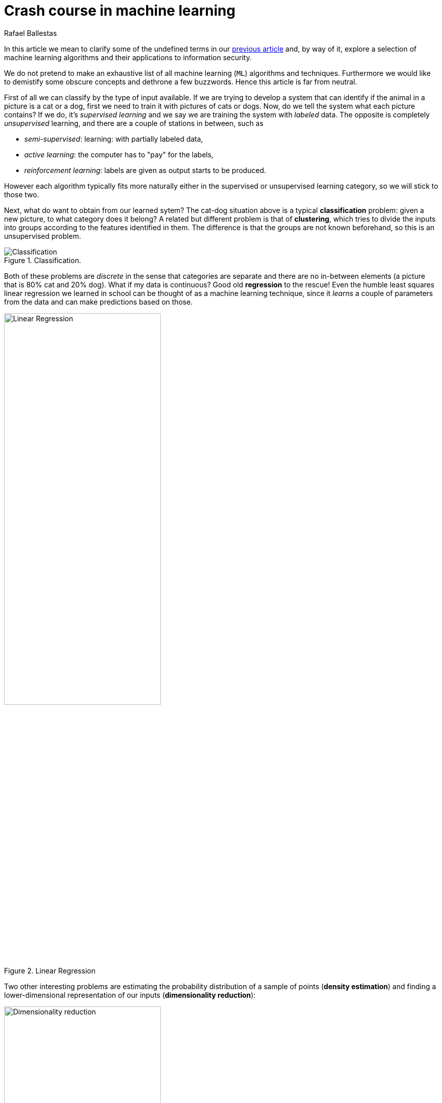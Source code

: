 :slug: crash-course-machine-learning/
:date: 2018-11-19
:subtitle: A survey of machine learning algorithms
:category: attacks
:tags: vector, security, application
:image: cover.png
:alt: Mark Stamp's book cover. Blue team machine vs read team
:description: A summary of machine learning and data mining algorithms and techniques which are relevant for our studies in automated vulnerability discovery in source code. We give a high level view of each of the most important ML algorithms that have relevant applications in information security.
:keywords: Machine learning, Clustering, Anomaly detection, Neural Network, Deep learning, Security
:author: Rafael Ballestas
:writer: raballestasr
:name: Rafael Ballestas
:about1: Mathematician
:about2: with an itch for CS


= Crash course in machine learning

In this article we mean to clarify
some of the undefined terms in our
link:../machine-learning-hack/[previous article] and,
by way of it,
explore a selection of machine learning algorithms and
their applications to information security.

We do not pretend to make an exhaustive list
of all machine learning (`ML`) algorithms and techniques.
Furthermore we would like to demistify
some obscure concepts and
dethrone a few buzzwords.
Hence this article is far from neutral.

First of all we can classify by the type of input available.
If we are trying to develop a system that
can identify if the animal in a picture is a cat or a dog,
first we need to train it with pictures of cats or dogs.
Now, do we tell the system what each picture contains?
If we do, it's _supervised learning_  and
we say we are training the system with _labeled_ data.
The opposite is completely _unsupervised_ learning, and
there are a couple of stations in between, such as

* _semi-supervised_: learning: with partially labeled data,
* _active learning_: the computer has to "pay" for the labels,
* _reinforcement learning_: labels are given as output starts to be produced.

However each algorithm typically fits more naturally either
in the supervised or unsupervised learning category,
so we will stick to those two.

Next, what do want to obtain from our learned sytem?
The cat-dog situation above is a typical *classification* problem:
given a new picture, to what category does it belong?
A related but different problem is that of *clustering*,
which tries to divide the inputs into groups according to
the features identified in them.
The difference is that the groups are not known beforehand,
so this is an unsupervised problem.

.Classification.
image::https://ml.berkeley.edu/blog/assets/tutorials/1/image_3.svg[Classification]

Both of these problems are _discrete_ in the sense
that categories are separate and there are no in-between
elements (a picture that is 80% cat and 20% dog).
What if my data is continuous?
Good old *regression* to the rescue!
Even the humble least squares linear regression
we learned in school
can be thought of as a machine learning technique,
since it _learns_ a couple of parameters from the data
and can make predictions based on those.

.Linear Regression
image::https://upload.wikimedia.org/wikipedia/commons/3/3a/Linear_regression.svg[alt="Linear Regression",width="60%"]

Two other interesting problems are
estimating the probability distribution of a sample of points
(*density estimation*) and
finding a lower-dimensional representation of our inputs
(*dimensionality reduction*):

.Dimensionality reduction.
image::http://www.turingfinance.com/wp-content/uploads/2014/10/Dimensionality.png[width="60%",alt="Dimensionality reduction"]

With these _classifications_ out of the way,
let's go deeper into each particular technique
that is interesting for our purposes.

== Support vector machines

Much like linear regression tries to draw a line that
best _joins_ a set of closely correlated points,
support vector machines (`SVM`) try to draw a line that
separates a set of naturally separated points.
Since a line divides the plane in two,
any new point must be on one of the two sides,
and is thus classified as belonging to one class or the other.

.Support Vector Machines in `2D` and `3D`.
image::https://cdn-images-1.medium.com/max/1600/1*csqbt5-K4GVi4i4Lrcx_eA.png[alt="2D linear SVM",width="50%"]

More generally, if the inputs are _n_-dimensional vectors,
an +SVM+ tries to find a geometric object of dimension _n-1_ (a _hyperplane_)
that divides the given inputs into two (or more) groups.
To name an application, support vector machines
are used to detect spam in images
(which is supposed to evade text spam filters) and
link:http://www.mit.edu/~9.54/fall14/Classes/class10/Turk%20Pentland%20Eigenfaces.pdf[face detection].
In both cases, the translation of image to vector is
relatively easy since computer representations of images are
merely matrices of three-number vectors (_pixels_).

== _K_-means clustering

We need to group unlabeled data in a meaningful way.
Of course, the number of possible clusterings is very large.
In the _k_-means technique, we need to specify
the desired number of clusters _k_ beforehand.
How do we choose? We need a way to measure cluster compactness.
For every cluster we can define its _centroid_,
something like its center of mass.
Thus a measure of the compactness of a cluster could be
the sum of the member-to-centroid distances, called the distortion:

.Distortion is lower on the left than on the right, so compactness is better.
image::distort.png[Distortion]

With that defined, we can state the problem clearly
as an optimization problem: minimize the sum of all distortions.
However, this problem is `NP`-complete (computationally very difficult)
but good estimations can be achieved via _k_-means.
It can be shown and, more importantly, makes intuitive sense, that:

. Each point must be clustered with the nearest centroid.
. Each centroid is at the center of its cluster.

Condition 1 already suggests an algorithm:
if you find a point which is closer to a centroid different
than the centroid where it is currently assigned, switch them.
Where do we begin?
The initial clustering choice could be random,
we could space centroids evenly,
or a perhaps an ad hoc strategy.
In fact, since this is a
link:https://en.wikipedia.org/wiki/Hill_climbing[hill-climbing]
algorithm, i.e. one that makes
small improvements in each iteration thus ensuring finding a local maximum
but perhaps not the global one,
different starting points might lead to different optima.
Thus several tries with various starting points are recommended.

Clustering has been used in the context of security
for malware detection; see for example
link:https://scholarworks.sjsu.edu/etd_projects/404/[Pai (2015)] and
link:https://link.springer.com/article/10.1007%2Fs11416-016-0265-3[Pai et al. (2017)].


== Artificial neural networks and deep learning

Loosely inspired by the massive parallelism animal brains are capable of,
these models  are highly interconnected graphs
in which the nodes are (mathematical) functions and
the edges have weights which are to be adjusted by the training.
A set of weights is scored by the accuracy of labeled output,
and optimized in the next step or _epoch_ of training
in a process called _back-propagation_ (of error).
The weights are adjusted in such a way that
the measured error decreases.
The nodes are arranged in layers and
their functions are typically smooth versions of step functions
(i.e. yes/no functions, but with no big jumps)
and there are two special layers for input and output.
After training, since the whole network is fixed,
it's only a matter of giving it input and getting the output.

.A neural network with two layers.
image::https://www.researchgate.net/profile/Hassen_Bouzgou/publication/316351306/figure/fig5/AS:485878301761541@1492853822090/Architecture-of-a-multilayer-perceptron-neural-network.png[Multilayer perceptron]

The networks described above are _feed-forward_,
in the sense that data flows only
in the direction from input to output.
Without this restriction, we get
_recurrent neural networks_.
_Convolutional_ networks use the mathematical process
link:https://en.wikipedia.org/wiki/Cross-correlation[cross-correlation]
which is similar to a
link:https://en.wikipedia.org/wiki/Convolution[convolution]
instead of regular smooth step functions.
_Deep_ neural networks owe their name to
the great number of layers they use and
to the fact that they are unsupervised learning models.

While these networks have been quite succesful
in applications, particularly in video games,
they are not perfect:

- in contrast to simpler machine learning models,
  they don't produce a usable or understandable model;
  it's just a black box that computes output given input.
- biology is perhaps not the best model for engineering.
  In Mark Stamp's words <<r1, ^[1]^>>,

[quote]
____
Attempting to construct intelligent systems by
modeling neural interactions within the brain
might seem one day be seen as akin to
trying to build an airplane that flaps its wings.
____


== Decision trees and forests

In stark contrast to the unintelligible models extracted from neural networks,
decision trees are simple enough to understand at a glance:

.A decision tree for classifying malware. Taken from <<r1, [1]>>.
image::malwtree.png[Malware decision tree]

However decision trees have a tendency to overfit the training data,
i.e., are sensitive to noise and extreme values in it,
and, worse, a particular testing point could be predicted
differently by two trees made with the same training data,
but with, say, the order of features reversed.

These difficulties can be overcome by
constructing many trees with different
(even possibly overlapping)
subsets of the training data and
make the final conclusion by taking
a vote from all the trees' decisions.
This solves overfitting, but
the intution obtained from simple trees is lost.


== Anomaly detection via k-nearest neighbors

Detecting anomalies is naturally an unsupervised problem
and really makes up a whole class of algorithms and techniques,
some of which actually make more sense in the context of
data mining than machine learning.

The simplest way to detect anomalies could be to compute
the average and standard deviation of your data, and
declare everything that is more than two standard deviations
away from the mean an anomaly (_outliers_ in classical statistics).
A slightly more involved approach is to use
the _k_-nearest neighbors algorithm (`kNN`),
which essentially classifies an element according to
the _k_ training elements closest to it.

.The new point would be classified as a triangle in `3NN`, but as a square in `5NN`.
image::https://upload.wikimedia.org/wikipedia/commons/e/e7/KnnClassification.svg[k-nearest neighbors example]

Variations on the same theme are:

- assigning weights to neighbors based on their distance or
  their relative frequency in the training frequency;
- classify items based on a fixed radius

The `kNN` algorithm can also be adapted to be used
in the context of regression, classification and anomaly detection;
in particular by scoring elements in terms of the distance
to its closest neighbor (`1NN`).

Notice that in `kNN` there is no training phase:
the labeled input is the training data and the model in itself.
The most natural application for anomaly detection
in computer security is in
link:https://en.wikipedia.org/wiki/Intrusion_detection_system[intrusion detection systems].

''''

I hope this article has served to establish the following
general ideas on machine learning:

- Even though `ML` has gained a lot of momentum in the past few years,
  their basic ideas are quite old.
- Fancy names can sometimes be used to masquerade simple ideas.
  Especially the word _learning_ can actually be misleading,
  making us think of autonomic machines, when in reality
  they are just algorithms that extract parameters from training data
  and later use them in a deterministic way.
- `ML` is not a field of its own, rather a field in between
  statistics, optimization, data analysis and data mining.

== References

. [[r1]] Mark Stamp (2018). link:https://bit.ly/2Q9JSOG[
 _Introduction to Machine Learning with Applications in Information Security_].
  CRC Press.
